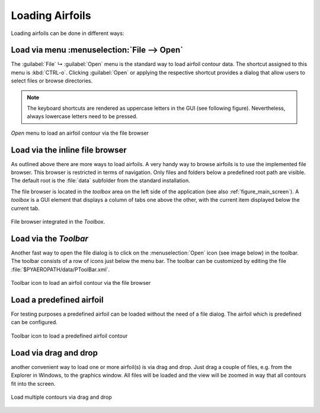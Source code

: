 .. make a label for this file
.. _loading_airfoils:

.. |right_Arrow| unicode:: U+025BA .. BLACK RIGHT-POINTING POINTER
.. |down_right_Arrow| unicode:: U+021B3 .. DOWNWARDS ARROW WITH TIP RIGHTWARDS

Loading Airfoils
================

Loading airfoils can be done in different ways:

Load via menu :menuselection:`File --> Open`
--------------------------------------------

The :guilabel:`File` |down_right_Arrow| :guilabel:`Open` menu is the standard way to load airfoil contour data. The shortcut assigned to this menu is :kbd:`CTRL-o`. Clicking :guilabel:`Open` or applying the respective shortcut provides a dialog that allow users to select files or browse directories.

.. note:: The keyboard shortcuts are rendered as uppercase letters in the GUI (see following figure). Nevertheless, always lowercase letters need to be pressed.

.. _figure_menu_open:
.. figure::  images/menu_open.png
   :align:   center
   :target:  _images/menu_open.png
   :name: MenuOpen

   *Open* menu to load an airfoil contour via the file browser

Load via the inline file browser
--------------------------------

As outlined above there are more ways to load airfoils. A very handy way to browse airfoils is to use the implemented file browser. This browser is restricted in terms of navigation. Only files and folders below a predefined root path are visible. The default root is  the :file:`data` subfolder from the standard installation.

The file browser is located in the *toolbox* area on the left side of the application (see also :ref:`figure_main_screen`). A *toolbox* is a GUI element that displays a column of tabs one above the other, with the current item displayed below the current tab.

.. _figure_toolbox_area:
.. figure::  images/toolbox_area_1.png
   :align:   center
   :target:  _images/toolbox_area_1.png
   :name: Toolbar_Open

   File browser integrated in the *Toolbox*.

.. seealso:: For more information on configuring the root path to airfoil data see :ref:`tutorial_settings`.

Load via the *Toolbar*
----------------------

Another fast way to open the file dialog is to click on the :menuselection:`Open` icon (see image below) in the toolbar. The toolbar consists of a row of icons just below the menu bar. The toolbar can be customized by editing the file :file:`$PYAEROPATH/data/PToolBar.xml`.

.. _figure_toolbar_open:
.. figure::  images/toolbar_open.png
   :align:   center
   :target:  _images/toolbar_open.png
   :name: Toolbar_Open

   Toolbar icon to load an airfoil contour via the file browser

.. seealso:: For more information on configuring the menubar and the toolbar see :ref:`tutorial_settings`.

Load a predefined airfoil
-------------------------

For testing purposes a predefined airfoil can be loaded without the need of a file dialog. The airfoil which is predefined can be configured.

.. _figure_toolbar_open_predefined:
.. figure::  images/toolbar_open_predefined.png
   :align:   center
   :target:  _images/toolbar_open_predefined.png
   :name: Toolbar_Open

   Toolbar icon to load a predefined airfoil contour

.. seealso:: See tutorial :ref:`tutorial_settings` on how to change the default airfoil.

Load via drag and drop
----------------------

another convenient way to load one or more airfoil(s) is via drag and drop. Just drag a couple of files, e.g. from the Explorer in Windows, to the graphics window. All files will be loaded and the view will be zoomed in way that all contours fit into the screen.

.. _figure_drag_and_drop:
.. figure::  images/load_drag_and_drop.png
   :align:   center
   :target:  _images/load_drag_and_drop.png
   :name: Load_drag_and_drop

.. _figure_drag_and_drop:
.. figure::  images/load_drag_and_drop_1.png
   :align:   center
   :target:  _images/load_drag_and_drop_1.png
   :name: Load_drag_and_drop

   Load multiple contours via drag and drop

